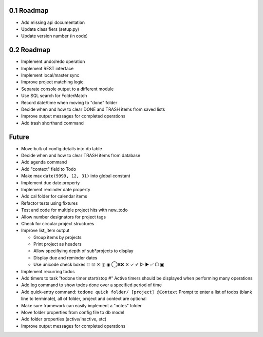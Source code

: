 0.1 Roadmap
-----------

* Add missing api documentation
* Update classifiers (setup.py)
* Update version number (in code)

0.2 Roadmap
-----------

* Implement undo/redo operation
* Implement REST interface
* Implement local/master sync
* Improve project matching logic
* Separate console output to a different module
* Use SQL search for FolderMatch
* Record date/time when moving to "done" folder
* Decide when and how to clear DONE and TRASH items from saved lists
* Improve output messages for completed operations
* Add trash shorthand command

Future
------

* Move bulk of config details into db table
* Decide when and how to clear TRASH items from database
* Add agenda command
* Add "context" field to Todo
* Make max ``date(9999, 12, 31)`` into global constant
* Implement due date property
* Implement reminder date property
* Add cal folder for calendar items
* Refactor tests using fixtures
* Test and code for multiple project hits with new_todo
* Allow number designators for project tags
* Check for circular project structures
* Improve list_item output

  * Group items by projects
  * Print project as headers
  * Allow specifiying depth of sub*projects to display
  * Display due and reminder dates
  * Use unicode check boxes ☐ ☑ ☒ ◎ ◉ ◯❌✖ ✕ ✓ ✔  ▷ ► ✅ ▢ ▣

* Implement recurring todos
* Add timers to task "todone timer start/stop #"
  Active timers should be displayed when performing many operations
* Add log command to show todos done over a specified period of time
* Add quick-entry command: ``todone quick folder/ [project] @Context``
  Prompt to enter a list of todos (blank line to terminate),
  all of folder, project and context are optional
* Make sure framework can easily implement a "notes" folder
* Move folder properties from config file to db model
* Add folder properties (active/inactive, etc)
* Improve output messages for completed operations
